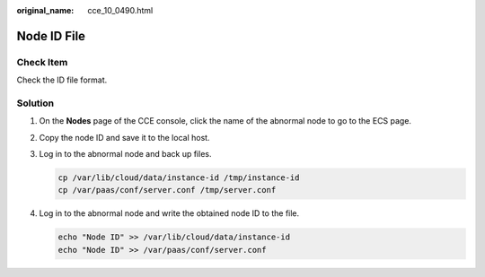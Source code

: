 :original_name: cce_10_0490.html

.. _cce_10_0490:

Node ID File
============

Check Item
----------

Check the ID file format.

Solution
--------

#. On the **Nodes** page of the CCE console, click the name of the abnormal node to go to the ECS page.

   |image1|

#. Copy the node ID and save it to the local host.

   |image2|

#. Log in to the abnormal node and back up files.

   .. code-block::

      cp /var/lib/cloud/data/instance-id /tmp/instance-id
      cp /var/paas/conf/server.conf /tmp/server.conf

#. Log in to the abnormal node and write the obtained node ID to the file.

   .. code-block::

      echo "Node ID" >> /var/lib/cloud/data/instance-id
      echo "Node ID" >> /var/paas/conf/server.conf

.. |image1| image:: /_static/images/en-us_image_0000001504661902.png
.. |image2| image:: /_static/images/en-us_image_0000001504821802.png
